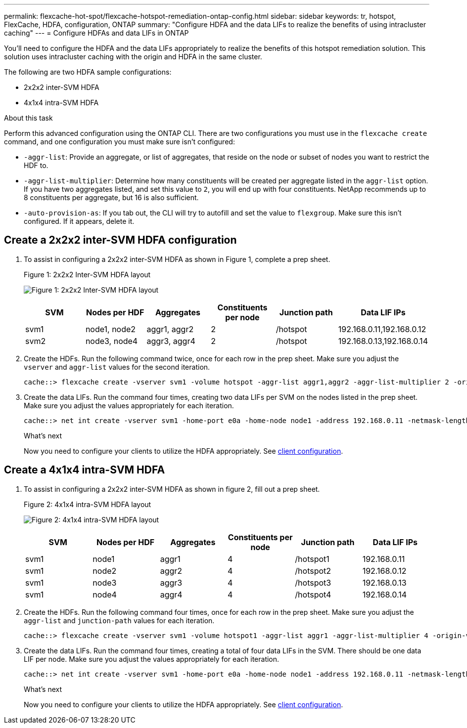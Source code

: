 ---
permalink: flexcache-hot-spot/flexcache-hotspot-remediation-ontap-config.html
sidebar: sidebar
keywords: tr, hotspot, FlexCache, HDFA, configuration, ONTAP
summary: "Configure HDFA and the data LIFs to realize the benefits of using intracluster caching"
---
= Configure HDFAs and data LIFs in ONTAP

:icons: font
:imagesdir: ../media/

[.lead]
You'll need to configure the HDFA and the data LIFs appropriately to realize the benefits of this hotspot remediation solution. This solution uses intracluster caching with the origin and HDFA in the same cluster.

The following are two HDFA sample configurations:

* 2x2x2 inter-SVM HDFA
* 4x1x4 intra-SVM HDFA

.About this task
Perform this advanced configuration using the ONTAP CLI. There are two configurations you must use in the `flexcache create` command, and one configuration you must make sure isn't configured:

* `-aggr-list`: Provide an aggregate, or list of aggregates, that reside on the node or subset of nodes you want to restrict the HDF to.
* `-aggr-list-multiplier`: Determine how many constituents will be created per aggregate listed in the `aggr-list` option. If you have two aggregates listed, and set this value to `2`, you will end up with four constituents. NetApp recommends up to 8 constituents per aggregate, but 16 is also sufficient.
* `-auto-provision-as`: If you tab out, the CLI will try to autofill and set the value to `flexgroup`. Make sure this isn't configured. If it appears, delete it. 

== Create a 2x2x2 inter-SVM HDFA configuration

. To assist in configuring a 2x2x2 inter-SVM HDFA as shown in Figure 1, complete a prep sheet.
+
.Figure 1: 2x2x2 Inter-SVM HDFA layout
image:flexcache-hotspot-hdfa-2x2x2-inter-svm-hdfa.png[Figure 1: 2x2x2 Inter-SVM HDFA layout]
+
[cols="1,1,1,1,1,1"]
|===
|SVM|Nodes per HDF|Aggregates|Constituents per node|Junction path |Data LIF IPs

|svm1 |node1, node2 |aggr1, aggr2 |2 |/hotspot |192.168.0.11,192.168.0.12
|svm2 |node3, node4 |aggr3, aggr4 |2 |/hotspot |192.168.0.13,192.168.0.14
|===

. Create the HDFs. Run the following command twice, once for each row in the prep sheet. Make sure you adjust the `vserver` and `aggr-list` values for the second iteration.
+
----
cache::> flexcache create -vserver svm1 -volume hotspot -aggr-list aggr1,aggr2 -aggr-list-multiplier 2 -origin-volume <origin_vol> -origin-vserver <origin_svm> -size <size> -junction-path /hotspot
----

. Create the data LIFs. Run the command four times, creating two data LIFs per SVM on the nodes listed in the prep sheet. Make sure you adjust the values appropriately for each iteration.
+
----
cache::> net int create -vserver svm1 -home-port e0a -home-node node1 -address 192.168.0.11 -netmask-length 24
----

+
.What's next
Now you need to configure your clients to utilize the HDFA appropriately. See link:flexcache-hotspot-remediation-client-config.html[client configuration].

== Create a 4x1x4 intra-SVM HDFA

. To assist in configuring a 2x2x2 inter-SVM HDFA as shown in figure 2, fill out a prep sheet.
+
.Figure 2: 4x1x4 intra-SVM HDFA layout
image:flexcache-hotspot-hdfa-4x1x4-intra-svm-hdfa.png[Figure 2: 4x1x4 intra-SVM HDFA layout]
+
[cols="1,1,1,1,1,1"]
|===
|SVM |Nodes per HDF |Aggregates |Constituents per node |Junction path |Data LIF IPs

|svm1 |node1 |aggr1 |4 |/hotspot1 |192.168.0.11
|svm1 |node2 |aggr2 |4 |/hotspot2 |192.168.0.12
|svm1 |node3 |aggr3 |4 |/hotspot3 |192.168.0.13
|svm1 |node4 |aggr4 |4 |/hotspot4 |192.168.0.14
|===

. Create the HDFs. Run the following command four times, once for each row in the prep sheet. Make sure you adjust the `aggr-list` and `junction-path` values for each iteration.
+
----
cache::> flexcache create -vserver svm1 -volume hotspot1 -aggr-list aggr1 -aggr-list-multiplier 4 -origin-volume <origin_vol> -origin-vserver <origin_svm> -size <size> -junction-path /hotspot1
----

. Create the data LIFs. Run the command four times, creating a total of four data LIFs in the SVM. There should be one data LIF per node. Make sure you adjust the values appropriately for each iteration.
+
----
cache::> net int create -vserver svm1 -home-port e0a -home-node node1 -address 192.168.0.11 -netmask-length 24
----

+
.What's next
Now you need to configure your clients to utilize the HDFA appropriately. See link:flexcache-hotspot-remediation-client-config.html[client configuration].

// 25-3-5, ontapdoc-2852